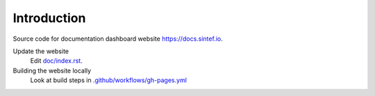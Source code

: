 


Introduction
------------

Source code for documentation dashboard website `https://docs.sintef.io <https://docs.sintef.io>`_.

Update the website
    Edit `doc/index.rst <doc/index.rst>`_.

Building the website locally
    Look at build steps in `.github/workflows/gh-pages.yml <.github/workflows/gh-pages.yml>`_
